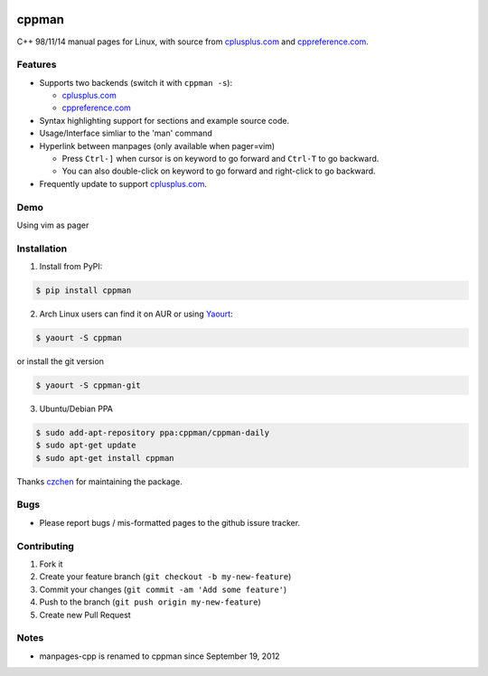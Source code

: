 .. image:: http://img.shields.io/travis/aitjcize/cppman.svg
   :target: https://travis-ci.org/aitjcize/cppman
.. image:: http://img.shields.io/pypi/v/cppman.svg
   :target: https://pypi.python.org/pypi/cppman
.. image:: http://img.shields.io/pypi/dm/cppman.svg
   :target: https://crate.io/packages/cppman

cppman
======
C++ 98/11/14 manual pages for Linux, with source from `cplusplus.com <http://cplusplus.com/>`_ and `cppreference.com <http://cppreference.com/>`_.

.. image:: https://raw.github.com/aitjcize/cppman/master/wiki/screenshot.png

Features
--------
* Supports two backends (switch it with ``cppman -s``):

  + `cplusplus.com <http://cplusplus.com/>`_
  + `cppreference.com <http://cppreference.com/>`_

* Syntax highlighting support for sections and example source code.
* Usage/Interface simliar to the 'man' command
* Hyperlink between manpages (only available when pager=vim)

  + Press ``Ctrl-]`` when cursor is on keyword to go forward and ``Ctrl-T`` to go backward.
  + You can also double-click on keyword to go forward and right-click to go backward.

* Frequently update to support `cplusplus.com <http://cplusplus.com/>`_.

Demo
----
Using vim as pager

.. image:: https://raw.github.com/aitjcize/cppman/master/wiki/demo.gif

Installation
------------
1. Install from PyPI:

.. code-block:: bash

    $ pip install cppman

2. Arch Linux users can find it on AUR or using `Yaourt <https://wiki.archlinux.org/index.php/Yaourt>`_:

.. code-block:: bash

    $ yaourt -S cppman

or install the git version

.. code-block:: bash

    $ yaourt -S cppman-git

3. Ubuntu/Debian PPA

.. code-block:: bash

    $ sudo add-apt-repository ppa:cppman/cppman-daily
    $ sudo apt-get update
    $ sudo apt-get install cppman

Thanks `czchen <https://github.com/czchen>`_ for maintaining the package.

Bugs
----
* Please report bugs / mis-formatted pages to the github issure tracker.

Contributing
------------
1. Fork it
2. Create your feature branch (``git checkout -b my-new-feature``)
3. Commit your changes (``git commit -am 'Add some feature'``)
4. Push to the branch (``git push origin my-new-feature``)
5. Create new Pull Request

Notes
-----
* manpages-cpp is renamed to cppman since September 19, 2012

